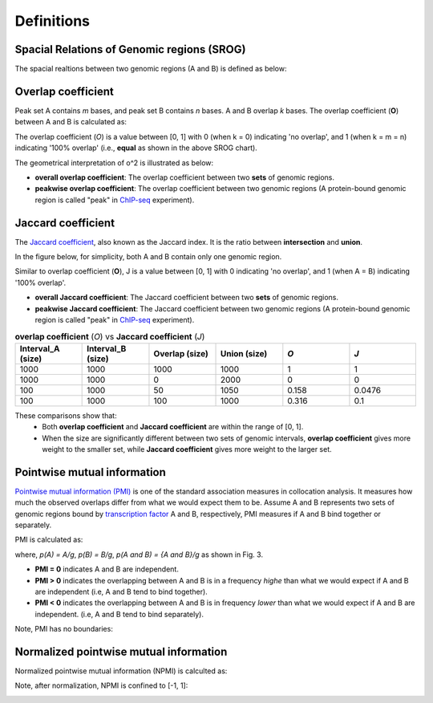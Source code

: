 Definitions
============

Spacial Relations of Genomic regions (SROG)
-------------------------------------------

The spacial realtions between two genomic regions (A and B) is defined as below: 

.. image:: _static/srog.png
  :width: 700
  :alt: Alternative text


Overlap coefficient
-------------------
Peak set A contains *m* bases, and peak set B contains *n* bases. A and B overlap *k* bases. 
The overlap coefficient (**O**) between A and B is calculated as:

.. image:: _static/ov_coef_1.png
  :width: 200
  :alt: Alternative text

.. image:: _static/ov_coef_3.png
  :width: 250
  :alt: Alternative text

The overlap coefficient (*O*) is a value between [0, 1] with 0 (when k = 0) indicating 'no overlap', and 1 (when k = m = n) indicating '100% overlap' (i.e., **equal** as shown in the above SROG chart).


The geometrical interpretation of o^2 is illustrated as below:

.. image:: _static/ov_coef_2.png
  :width: 600
  :alt: Alternative text

- **overall overlap coefficient**: The overlap coefficient between two **sets** of genomic regions. 
- **peakwise overlap coefficient**: The overlap coefficient between two genomic regions (A protein-bound genomic region is called "peak" in `ChIP-seq <https://en.wikipedia.org/wiki/ChIP_sequencing>`_ experiment). 



Jaccard coefficient 
-------------------
The `Jaccard coefficient <https://en.wikipedia.org/wiki/Jaccard_index>`_, also known as the Jaccard index. It is the ratio between **intersection** and **union**.

In the figure below, for simplicity, both A and B contain only one genomic region.

.. image:: _static/pmi_background.png
  :width: 600
  :alt: Alternative text

.. image:: _static/jaccard_1.png
  :width: 400
  :alt: Alternative text

.. image:: _static/jaccard_2.png
  :width: 180
  :alt: Alternative text

Similar to overlap coefficient (**O**), J is a value between [0, 1] with 0 indicating 'no overlap', and 1 (when A = B) indicating '100% overlap'.


- **overall Jaccard coefficient**: The Jaccard coefficient between two **sets** of genomic regions. 
- **peakwise Jaccard coefficient**: The Jaccard coefficient between two genomic regions (A protein-bound genomic region is called "peak" in `ChIP-seq <https://en.wikipedia.org/wiki/ChIP_sequencing>`_ experiment).



.. list-table:: **overlap coefficient** (*O*) vs **Jaccard coefficient** (*J*)
   :widths: 30,30,30,30,30,30
   :header-rows: 1

   * - Interval_A (size)
     - Interval_B (size)
     - Overlap (size)
     - Union (size)
     - *O*
     - *J*
   * - 1000
     - 1000
     - 1000
     - 1000
     - 1
     - 1
   * - 1000
     - 1000
     - 0
     - 2000
     - 0
     - 0
   * - 100
     - 1000
     - 50
     - 1050
     - 0.158
     - 0.0476
   * - 100
     - 1000
     - 100
     - 1000
     - 0.316
     - 0.1

These comparisons show that:
 - Both **overlap coefficient** and **Jaccard coefficient** are within the range of [0, 1].
 - When the size are significantly different between two sets of genomic intervals, **overlap coefficient** gives more weight to the smaller set, while **Jaccard coefficient** gives more weight to the larger set.

Pointwise mutual information
----------------------------
`Pointwise mutual information (PMI) <https://en.wikipedia.org/wiki/Pointwise_mutual_information>`_ is one of the standard association measures in collocation analysis. 
It measures how much the observed overlaps differ from what we would expect them to be. Assume A and B represents two sets of genomic regions bound by `transcription factor <https://en.wikipedia.org/wiki/Transcription_factor>`_ A and B, respectively, PMI measures if A and B bind together or separately.


PMI is calculated as:

.. image:: _static/pmi.png
  :width: 300
  :alt: Alternative text

where, *p(A) = A/g*, *p(B) = B/g*, *p(A and B) = {A and B}/g* as shown in Fig. 3.

- **PMI = 0** indicates A and B are independent.
- **PMI > 0** indicates the overlapping between A and B is in a frequency *highe* than what we would expect if A and B are independent (i.e, A and B tend to bind together). 
- **PMI < 0** indicates the overlapping between A and B is in frequency *lower* than what we would expect if A and B are independent. (i.e, A and B tend to bind separately). 

Note, PMI has no boundaries:

.. image:: _static/pmi_bound.png
  :width: 400
  :alt: Alternative text

Normalized pointwise mutual information
---------------------------------------
Normalized pointwise mutual information (NPMI) is calculted as:

.. image:: _static/npmi.png
  :width: 550
  :alt: Alternative text

Note, after normalization, NPMI is confined to [-1, 1]:

.. image:: _static/npmi_bound.png
  :width: 200
  :alt: Alternative text





